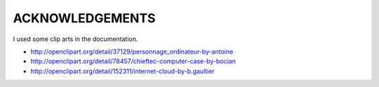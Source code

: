 
ACKNOWLEDGEMENTS
****************

I used some clip arts in the documentation.

* http://openclipart.org/detail/37129/personnage_ordinateur-by-antoine
* http://openclipart.org/detail/78457/chieftec-computer-case-by-bocian
* http://openclipart.org/detail/152311/internet-cloud-by-b.gaultier

.. vim: tabstop=2 shiftwidth=2 expandtab softtabstop=2 filetype=rst
